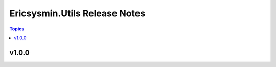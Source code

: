 ==============================
Ericsysmin.Utils Release Notes
==============================

.. contents:: Topics


v1.0.0
======
